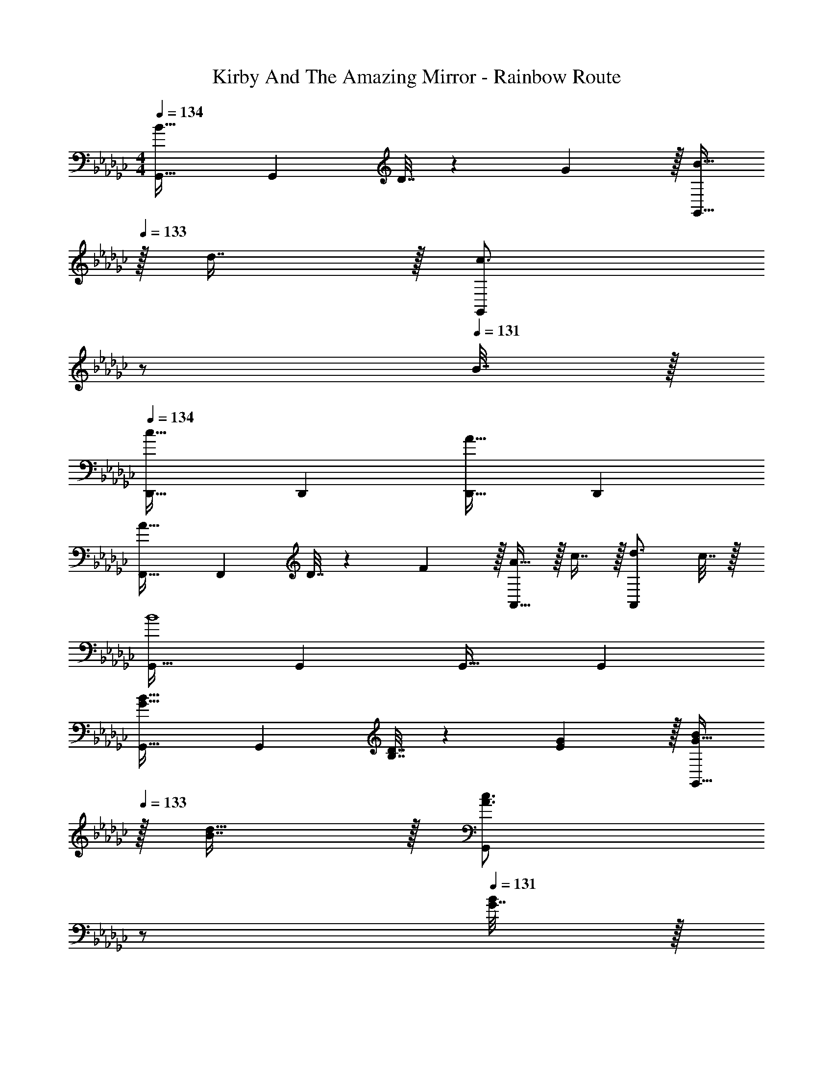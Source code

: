 X: 1
T: Kirby And The Amazing Mirror - Rainbow Route
Z: ABC Generated by Starbound Composer
L: 1/4
M: 4/4
Q: 1/4=134
K: Gb
[G,,33/32B49/32] [z/G,,] D7/32 z/36 G2/9 z/32 [B15/32G,,31/32] 
Q: 1/4=133
z/32 d7/16 z/32 [z/4c3/4G,,] 
Q: 1/4=132
z/ 
Q: 1/4=131
B7/32 z/32 
Q: 1/4=134
[D,,33/32c65/32] D,, [D,,31/32A63/32] D,, 
[F,,33/32A49/32] [z/F,,] D7/32 z/36 F2/9 z/32 [A15/32A,,31/32] z/32 c7/16 z/32 [d3/4A,,] c7/32 z/32 
[G,,33/32B4] G,, G,,31/32 G,, 
[G,,33/32G49/32B49/32] [z/G,,] [B,7/32D7/32] z/36 [E2/9G73/288] z/32 [G15/32B/G,,31/32] 
Q: 1/4=133
z/32 [B7/16d15/32] z/32 [z/4A3/4c3/4G,,] 
Q: 1/4=132
z/ 
Q: 1/4=131
[G7/32B/4] z/32 
Q: 1/4=134
[D,,33/32A65/32c65/32] D,, [D,,31/32F63/32A63/32] D,, 
[A33/32c33/32F,,33/32] [FAF,,] [D23/32F23/32A,,31/32] [E/4G/4] [F15/32A/A,,] z/32 [G/B/] 
[G,,33/32D81/32G81/32] G,, [z15/32G,,31/32] 
Q: 1/4=133
z/32 D7/32 E/4 [F/4G,,] 
Q: 1/4=132
G/4 A2/9 z/36 
Q: 1/4=131
B7/32 z/32 
Q: 1/4=134
[e33/32C,,33/32c65/32] [gC,,] [z7/32f23/32d23/32D,,31/32] 
Q: 1/4=133
z/ 
Q: 1/4=132
[e/4c/4] 
Q: 1/4=131
[z/4d15/32B15/32D,,] 
Q: 1/4=130
z/4 [z/4c15/32A15/32] 
Q: 1/4=129
z/4 
[z/4B,,33/32B65/32d65/32] 
Q: 1/4=134
z25/32 B,, [G,,31/32G63/32B63/32] G,, 
[A33/32E33/32A,,33/32] [cEA,,] [B23/32F31/32B,,31/32] A/4 [G15/32B,,] z/32 F15/32 z/32 
G,,33/32 [AG,,] [z7/32B31/32G,,31/32] 
Q: 1/4=133
z/ 
Q: 1/4=132
z/4 
Q: 1/4=131
[z/4GG,,] 
Q: 1/4=130
z/ 
Q: 1/4=129
z/4 
[z/4e33/32C,,33/32c65/32] 
Q: 1/4=134
z25/32 [gC,,] [f23/32d23/32D,,31/32] [e/4c/4] [d15/32B15/32D,,] z/32 [c15/32A15/32] z/32 
[G33/32B33/32=D,,33/32] [B=dF,,] [B31/32e31/32E,,31/32] [G3/4B3/4B,,] [B7/32_d/4] z/32 
[A33/32c33/32C,,33/32] [GBC,,] [F31/32A31/32C,,31/32] [E3/4G3/4C,,] [G7/32B/4] z/32 
[_D,,33/32F65/32A65/32] D,, [z7/32D,,31/32A63/32d63/32] 
Q: 1/4=133
z/ 
Q: 1/4=132
z/4 
Q: 1/4=131
[z/4D,,] 
Q: 1/4=130
z/ 
Q: 1/4=129
z/4 
[z/4G17/32B17/32G,,33/32] 
Q: 1/4=134
z9/32 [G71/288B71/288] [G73/288B73/288] [G73/224B73/224G,,] [G9/28B9/28] z/112 [B11/32G17/48] [A73/224c73/224G,,31/32] [A9/28c9/28] [c9/28A79/224] [B3/4d3/4G,,] [F7/32A/4] z/32 
[G17/32B17/32G,,33/32] [G71/288B71/288] [G73/288B73/288] [G73/224B73/224G,,] [G9/28B9/28] z/112 [B11/32G17/48] [A73/224c73/224G,,31/32] [A9/28c9/28] [A9/28c9/28] [FAG,,] 
[G17/32B17/32G,,33/32B,65/32] [G71/288B71/288] [G73/288B73/288] [G73/224B73/224G,,] [G9/28B9/28] z/112 [B11/32G17/48] [A73/224c73/224C31/32G,,31/32] [A9/28c9/28] [c9/28A79/224] [B3/4d3/4DG,,] [F7/32A/4] z/32 
[G17/32B17/32G,,33/32B,65/32] [G71/288B71/288] [G73/288B73/288] [G73/224B73/224G,,] [G9/28B9/28] z/112 [B11/32G17/48] [A73/224c73/224G,,31/32C63/32] [A9/28c9/28] [A9/28c9/28] [FAG,,] 
[G,,33/32B49/32] [z/G,,] D7/32 z/36 G2/9 z/32 [B15/32G,,31/32] 
Q: 1/4=133
z/32 d7/16 z/32 [z/4c3/4G,,] 
Q: 1/4=132
z/ 
Q: 1/4=131
B7/32 z/32 
Q: 1/4=134
[D,,33/32c65/32] D,, [D,,31/32A63/32] D,, 
[F,,33/32A49/32] [z/F,,] D7/32 z/36 F2/9 z/32 [A15/32A,,31/32] z/32 c7/16 z/32 [d3/4A,,] c7/32 z/32 
[G,,33/32B4] G,, G,,31/32 G,, 
[G,,33/32G49/32B49/32] [z/G,,] [B,7/32D7/32] z/36 [E2/9G73/288] z/32 [G15/32B/G,,31/32] 
Q: 1/4=133
z/32 [B7/16d15/32] z/32 [z/4A3/4c3/4G,,] 
Q: 1/4=132
z/ 
Q: 1/4=131
[G7/32B/4] z/32 
Q: 1/4=134
[D,,33/32A65/32c65/32] D,, [D,,31/32F63/32A63/32] D,, 
[A33/32c33/32F,,33/32] [FAF,,] [D23/32F23/32A,,31/32] [E/4G/4] [F15/32A/A,,] z/32 [G/B/] 
[G,,33/32D81/32G81/32] G,, [z15/32G,,31/32] 
Q: 1/4=133
z/32 D7/32 E/4 [F/4G,,] 
Q: 1/4=132
G/4 A2/9 z/36 
Q: 1/4=131
B7/32 z/32 
Q: 1/4=134
[e33/32C,,33/32c65/32] [gC,,] [z7/32f23/32d23/32D,,31/32] 
Q: 1/4=133
z/ 
Q: 1/4=132
[e/4c/4] 
Q: 1/4=131
[z/4d15/32B15/32D,,] 
Q: 1/4=130
z/4 [z/4c15/32A15/32] 
Q: 1/4=129
z/4 
[z/4B,,33/32B65/32d65/32] 
Q: 1/4=134
z25/32 B,, [G,,31/32G63/32B63/32] G,, 
[A33/32E33/32A,,33/32] [cEA,,] [B23/32F31/32B,,31/32] A/4 [G15/32B,,] z/32 F15/32 z/32 
G,,33/32 [AG,,] [z7/32B31/32G,,31/32] 
Q: 1/4=133
z/ 
Q: 1/4=132
z/4 
Q: 1/4=131
[z/4GG,,] 
Q: 1/4=130
z/ 
Q: 1/4=129
z/4 
[z/4e33/32C,,33/32c65/32] 
Q: 1/4=134
z25/32 [gC,,] [f23/32d23/32D,,31/32] [e/4c/4] [d15/32B15/32D,,] z/32 [c15/32A15/32] z/32 
[G33/32B33/32=D,,33/32] [B=dF,,] [B31/32e31/32E,,31/32] [G3/4B3/4B,,] [B7/32_d/4] z/32 
[A33/32c33/32C,,33/32] [GBC,,] [F31/32A31/32C,,31/32] [E3/4G3/4C,,] [G7/32B/4] z/32 
[_D,,33/32F65/32A65/32] D,, [z7/32D,,31/32A63/32d63/32] 
Q: 1/4=133
z/ 
Q: 1/4=132
z/4 
Q: 1/4=131
[z/4D,,] 
Q: 1/4=130
z/ 
Q: 1/4=129
z/4 
[z/4G17/32B17/32G,,33/32] 
Q: 1/4=134
z9/32 [G71/288B71/288] [G73/288B73/288] [G73/224B73/224G,,] [G9/28B9/28] z/112 [B11/32G17/48] [A73/224c73/224G,,31/32] [A9/28c9/28] [c9/28A79/224] [B3/4d3/4G,,] [F7/32A/4] z/32 
[G17/32B17/32G,,33/32] [G71/288B71/288] [G73/288B73/288] [G73/224B73/224G,,] [G9/28B9/28] z/112 [B11/32G17/48] [A73/224c73/224G,,31/32] [A9/28c9/28] [A9/28c9/28] [FAG,,] 
[G17/32B17/32G,,33/32B,65/32] [G71/288B71/288] [G73/288B73/288] [G73/224B73/224G,,] [G9/28B9/28] z/112 [B11/32G17/48] [A73/224c73/224C31/32G,,31/32] [A9/28c9/28] [c9/28A79/224] [B3/4d3/4DG,,] [F7/32A/4] z/32 
[G17/32B17/32G,,33/32B,65/32] [G71/288B71/288] [G73/288B73/288] [G73/224B73/224G,,] [G9/28B9/28] z/112 [B11/32G17/48] [A73/224c73/224G,,31/32C63/32] [A9/28c9/28] [A9/28c9/28] [FAG,,] 
